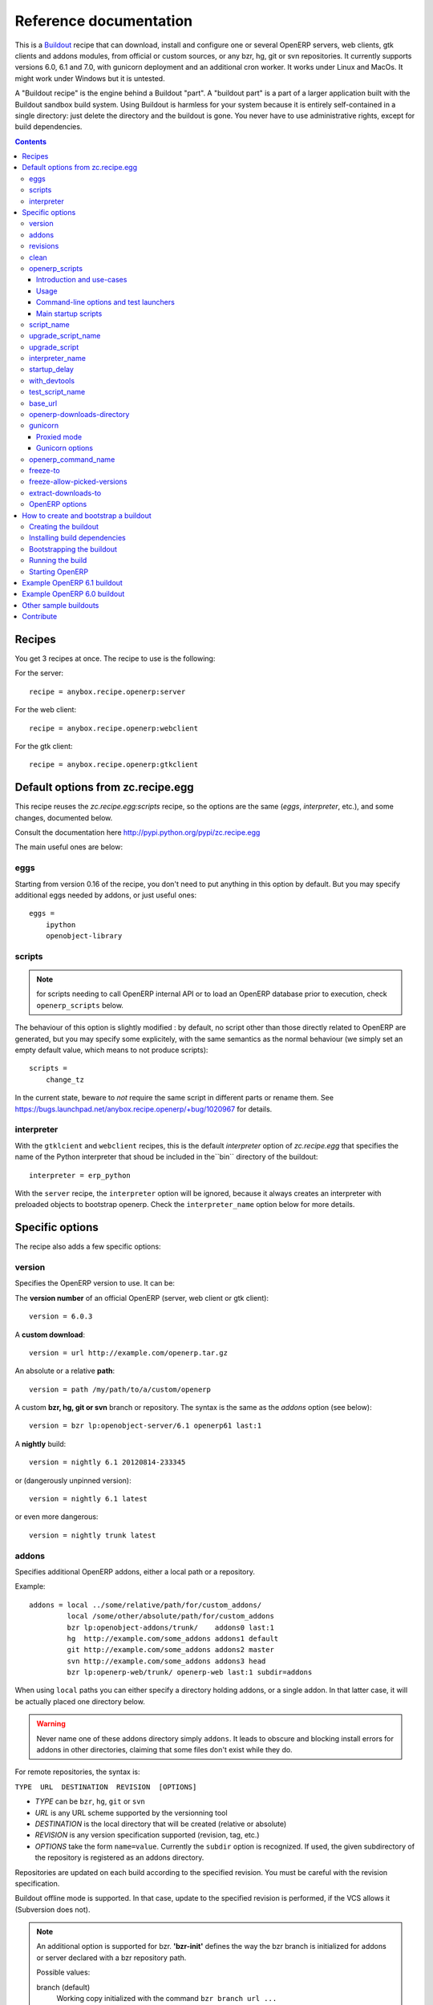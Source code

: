 Reference documentation
=======================

This is a `Buildout <https://github.com/buildout/buildout>`_ recipe that can
download, install and configure one or several OpenERP servers, web clients,
gtk clients and addons modules, from official or custom sources, or any bzr,
hg, git or svn repositories.  It currently supports versions 6.0, 6.1 and 7.0,
with gunicorn deployment and an additional cron worker. It works under Linux
and MacOs. It might work under Windows but it is untested.

A "Buildout recipe" is the engine behind a Buildout "part". A "buildout part"
is a part of a larger application built with the Buildout sandbox build system.
Using Buildout is harmless for your system because it is entirely
self-contained in a single directory: just delete the directory and the
buildout is gone. You never have to use administrative rights, except for
build dependencies.

.. contents::

Recipes
~~~~~~~

You get 3 recipes at once. The recipe to use is the following:

For the server::

    recipe = anybox.recipe.openerp:server

For the web client::

    recipe = anybox.recipe.openerp:webclient

For the gtk client::

    recipe = anybox.recipe.openerp:gtkclient

Default options from zc.recipe.egg
~~~~~~~~~~~~~~~~~~~~~~~~~~~~~~~~~~

This recipe reuses the *zc.recipe.egg:scripts* recipe, so the options
are the same (*eggs*, *interpreter*, etc.), and some changes, documented below.

Consult the documentation here http://pypi.python.org/pypi/zc.recipe.egg

The main useful ones are below:

eggs
----

Starting from version 0.16 of the recipe, you don't need to put anything in
this option by default. But you may specify additional eggs needed by addons,
or just useful ones::

    eggs = 
        ipython
        openobject-library

scripts
-------
.. note:: for scripts needing to call OpenERP internal API or to load
          an OpenERP database prior to execution, check
          ``openerp_scripts`` below.

The behaviour of this option is slightly modified :
by default, no script other than those directly related to OpenERP are
generated, but you may specify some explicitely, with the same semantics as the
normal behaviour (we simply set an empty default value, which means to not
produce scripts)::

        scripts =
            change_tz

In the current state, beware to *not* require the same script in different
parts or rename them. See
https://bugs.launchpad.net/anybox.recipe.openerp/+bug/1020967 for
details.

interpreter
-----------
With the ``gtklcient`` and ``webclient`` recipes,
this is the default `interpreter` option of `zc.recipe.egg` that
specifies the name of the Python interpreter that shoud be included in
the``bin`` directory of the buildout::

    interpreter = erp_python

With the ``server`` recipe, the ``interpreter`` option will be ignored,
because it always creates an interpreter with preloaded objects to
bootstrap openerp. Check the ``interpreter_name`` option below for
more details.


Specific options
~~~~~~~~~~~~~~~~

The recipe also adds a few specific options:

version
-------

Specifies the OpenERP version to use. It can be:

The **version number** of an official OpenERP (server, web client or gtk client)::

  version = 6.0.3

A **custom download**::

  version = url http://example.com/openerp.tar.gz

An absolute or a relative **path**::

  version = path /my/path/to/a/custom/openerp

A custom **bzr, hg, git or svn** branch or repository. The syntax is the same
as the `addons` option (see below)::

  version = bzr lp:openobject-server/6.1 openerp61 last:1

A **nightly** build::

  version = nightly 6.1 20120814-233345

or (dangerously unpinned version)::

  version = nightly 6.1 latest

or even more dangerous::

  version = nightly trunk latest


addons
------

Specifies additional OpenERP addons, either a local path or a repository.

Example::

  addons = local ../some/relative/path/for/custom_addons/
           local /some/other/absolute/path/for/custom_addons
           bzr lp:openobject-addons/trunk/    addons0 last:1
           hg  http://example.com/some_addons addons1 default
           git http://example.com/some_addons addons2 master
           svn http://example.com/some_addons addons3 head
           bzr lp:openerp-web/trunk/ openerp-web last:1 subdir=addons

When using ``local`` paths you can either specify a directory holding
addons, or a single addon. In that latter case, it will be actually
placed one directory below.

.. warning::

   Never name one of these addons directory simply ``addons``. It
   leads to obscure and blocking install errors for addons in other
   directories, claiming that some files don't exist while they do.

For remote repositories, the syntax is:

``TYPE  URL  DESTINATION  REVISION  [OPTIONS]``

* *TYPE* can be ``bzr``, ``hg``, ``git`` or ``svn``
* *URL* is any URL scheme supported by the versionning tool
* *DESTINATION* is the local directory that will be created (relative or absolute)
* *REVISION* is any version specification supported (revision, tag, etc.)
* *OPTIONS* take the form ``name=value``. Currently the ``subdir``
  option is recognized. If used, the given subdirectory of the
  repository is registered as an addons directory.

Repositories are updated on each build according to the specified
revision. You must be careful with the revision specification.

Buildout offline mode is supported. In that case, update to the
specified revision is performed, if the VCS allows it (Subversion does
not).

.. note:: An additional option is supported for bzr. **'bzr-init'**
          defines the way the bzr branch
          is initialized for addons or server declared with a bzr
          repository path.

          Possible values:

          branch (default)
            Working copy initialized with the command
            ``bzr branch url ...``
          stacked-branch
           Working copy initialized with the command
           ``bzr branch --stacked url ...``

          lightweight-checkout
            Working copy initialized with the command
            ``bzr checkout --lightweight url ...``

revisions
---------

This option allows to further precise what has been specified through
the  ``addons`` and ``version`` options by fixing VCS revisions.

The main use-case it to apply it in an extension buildout
configuration file::

   [buildout]
   extends = base.cfg

   [openerp]
   revisions = 4320  ; main software
               addons-openerp 7109

As you can see in that example, the first token is the target
filesystem path, as in the ``addons`` option, the second one is the
revision, except in the case of the main software (if VCS based), for
which there's no filesystem path.

Some interesting use-cases:

* temporary fixing some revision in cas of upstream regression with no
  impact on your main development configuration (no risk to commit an
  unwanted freeze if the main configuration is itself versionned).
* freezing satisfactory revisions in a release process (the recipe can
  do that automatically for you, see ``freeze-to`` option below).

clean
-----

If set to true, this option will clean remove python object files from
the main server part and addons before any update or install.

Note that tarball downloads get re-extracted afresh in any case.

openerp_scripts
---------------

Introduction and use-cases
``````````````````````````
This option lets you install console scripts provided by any of the loaded eggs,
so that they can access to OpenERP internals and load databases.
Some interesting use-cases:

* specific batch jobs
* introspection tools
* general-purposes test launchers that don't have any knowledge of
  OpenERP specifics
* actually, the main startup scripts themselves (with a default
  configuration, of course)

Usage
`````
This multiline option is similar to the classical ``scripts`` options
of ``zc.recipe.eggs:scripts``. It lets you ask for installation of
console scripts provided by the various Python distribution involved
in the buildout part (including OpenERP itself).

The built console scripts can import all the involved Python
distributions, and have access to a ``session`` object, to issue
OpenERP native calls (see
``interpreter_name`` option below for details on how to use it).

One has to register exactly one console script per line.

As it is the case with ``scripts``, one actually specifies the name of the
entry point to use (we are all used to that entry point being the name
of the resulting script, because that's what ``setup.py install`` does).

Suppose there is a distribution ``my.package`` with the following lines in
its ``setup.py``::

      entry_points="""

      [console_scripts]
      my = my.package.main:run
      """

Now the following configuration extract builds a script called
``my_openerp1``, that can access ``session``::

  [openerp1]
  (...)
  openerp_scripts = my

To control the script name, just do, e.g,::

  [openerp1]
  (...)
  openerp_scripts = my=my_script

This will build it as ``bin/my_script``.

Command-line options and test launchers
```````````````````````````````````````

If ``my.package`` is meant to do OpenERP heavy-lifting, then surely it
will provide a powerful command-line parsing. e.g., to let the end user chose
the database on which to work, etc.

Sometimes, however, the script itself has no knowledge of OpenERP at
all, but still must run after a database has been fully initialized.
The main use case for this is test launchers, such as
`nose <https://nose.readthedocs.org/en/latest/>`_ or simply ``unit2``.
For these, the recipe has a facility to rewrap the script and add some further
command-line options.

In this example, we build ``unit2``, the launcher that comes with
``unittest2``, and wrap it to add the database option::

  [openerp]
  (...)
  openerp_scripts = unit2 command-line-options=-d

You may then run it this way::

   bin/unit2_openerp -d unit-tests-db -- discover some/addon

Notice how ``--`` is used to separate the ``-d`` or
any recipe-related options from the options expected by the script itself.

If one wishes to run the tests with ``nose``, one has further to
require it. In the following example, we also ask for the ``coverage``
package::

  [openerp]
  (...)
  eggs = nose
         coverage
  openerp_scripts = nosetests command-line-options=-d

Here's our test run with coverage and pdb post-mortem::

  bin/nosetests-openerp -d unit-tests-db -- --nologcapture \
           --with-coverage --pdb \
           some/addon/tests/test_one.py

Main startup scripts
````````````````````
The recipe will in all cases build OpenERP startup scripts, according to other
configuration options (gunicorn, tests etc.). These are
actually special cases of the scripts controlled via ``openerp_scripts``.

This allows you (for now) to control the names. For instance, to
replace ``bin/start_openerp`` with ``bin/oerp``, just do::

  [openerp]
  (...)
  openerp_scripts = openerp_starter=oerp

Here's the list of currently available internal entry points. For
these, the ``command-line-options`` modifier has no effect.

:openerp_starter: main OpenERP startup script (dynamically added
                  behing the scenes by the recipe)
:openerp_tester: uniform script to start OpenERP, launch all tests and
                 exit. This can be achieved with the main startup
                 scripts, but options differ among OpenERP versions.
                 (also dynamically added behind the scenes).
:openerp_cron_worker: entry point for the cron worker script that gets
                      built for gunicorn setups.
:oe: entry point declared by ``openerp-command`` and used by the recipe.
:gunicorn: entry point declared by ``gunicorn`` and used by the recipe.

script_name
-----------

.. warning:: as of version 1.7.0, this option is deprecated because of its
             redundancy with ``openerp_scripts``.

OpenERP startup scripts are created in the `bin` directory. By default the name is:
start_<part_name>, so you can have several startup scripts for each part if you
configure several OpenERP servers or clients. You can pass additional typical
arguments to the server via the startup script, such as -i or -u options.

You can choose another name for the script by using the *script_name*
option ::

    script_name = start_erp

upgrade_script_name
-------------------

This option lets you specify the wished name for the upgrade script.
The default value is ``upgrade_<part_name>``.

upgrade_script
--------------

This option lets you specify a source (``.py``) file and a callable
defined in that file to perform database upgrades. Example::

  upgrade_script = upgrade.py do_run

Example source file::

   def do_run(session, logger):
       db_version = session.db_version
       if db_version < '1.0':
          session.update_modules('account_account')
       else:
          logger.warn("Not upgrading account_account, as we know it "
                      "to be a problem with our setup. ")
       session.update_modules(['crm', 'sales'])

The idea is that such scripts only take very high-level decisions, most of
the upgrade logic residing actually in modules, within the ``migrate``
hierarchy.

The ``session`` argument of the specified callable is as in "openerp
scripts".

The resulting actual upgrade script takes care of command-line parsing
and sets the version number as read in ``VERSION.txt`` in database,
for further runs to use it.

.. note:: new in version 1.8.0


interpreter_name
----------------

The recipe will automatically create a python interpreter with a
``session`` object that can bootstrap OpenERP with a database right
away. You can use that for interactive sessions or to launch a script::

    $ bin/python_openerp
    To start the OpenERP working session, just do:
       session.open()
    or
       session.open(db=DATABASE_NAME)
    Then you can issue commands such as
       session.registry('res.users').browse(session.cr, 1, 1)

    >>>

The interpreter name is  ``python_<part_name>`` by default; but it can
be explicitely set like this::

    interpreter_name = my_py

If you want *not* to have the interpreter, juste do

    interpreter_name =

The bootstrapping facility may also be used within a script installed
by an egg; just insert this in your code to get the session object as
if you were in the interpreter::

    from anybox.recipe.openerp.startup import Session
    session = Session()

.. note:: this facility is new in version 1.6.0, and tested with
          OpenERP 7 only for now.

startup_delay
-------------

Specifies a delay in seconds to wait before actually launching OpenERP. This
option was a preliminary hack to support both gunicorn instance and a legacy
instance.  The Gunicorn startup script (see below) itself is not affected by
this setting ::

    startup_delay = 3

with_devtools
-------------
Allows to load development and install useful devlopment and testing
tools, notably the following scripts:

* ``test_openerp``: a uniform test launcher for all supported
  versions. See test_script_name option below for details.
* ``openerp_command``: see openerp_command_name option below for
  details. Not installed for OpenERP major versions less than or equal to 6.1.

This option is False by default, hence it's activated this way::

    with_devtools = true

It will also add some dependencies that are typical to development
setups (tests related packages etc.) and automatically load where
needed helpers, such as `anybox.testing.datetime
<http://pypi.python.org/pypi/anybox.testing.datetime>`_ (allows to
cheat with system time).

test_script_name
----------------
.. warning:: as of version 1.7.0, this option is deprecated because of its
             redundancy with ``openerp_scripts``.

If the ``with_devtools`` is set to True, the recipe will create a
test script, which is named by default ``test_<part_name>``. You may
override the name in the configuration as in the following example::

  test_script_name = test_erp

The test script takes the same arguments as the regular startup
script::

  bin/test_openerp --help
  bin/test_openerp -d test_db -i purchase,sale

At the time of this writing, all this script does compared to the
regular startup script is to bring uniformity across OpenERP versions
by tweaking options internally.

base_url
--------

URL from which to download official and nightly versions
(assuming the archive filenames are constistent with those in
OpenERP download server). This is a basic mirroring capability::

    base_url = http://download.example.com/openerp/

openerp-downloads-directory
---------------------------

Allows to share OpenERP downloads among several buildouts. You should put this
option in your ``~/.buildout/default.cfg`` file.  It specifies the destination
download directory for OpenERP archives. The path may be absolute or relative
to the buildout directory.

Example::

    [buildout]
    openerp-downloads-directory = /home/user/.buildout/openerp-downloads

gunicorn
--------

Gunicorn integration is only supported on OpenERP >= 6.1.
Any value of this option makes the recipe generate a script to start
OpenERP with Gunicorn and (*new in version 1.1*) a dedicated script to
handle cron jobs.

For OpenERP 6.1, the only accepted values are ``direct`` and
``proxied``. Any value is suitable for OpenERP >= 7

Proxied mode
````````````
For OpenERP 6.1, a special value of the ``gunicorn`` option is to be
used if you plan to run Gunicorn behind a reverse proxy::

    gunicorn = proxied

This behaviour has been kept for OpenERP >= 7 to keep
backwards compatibility, but the option is now superseded by the
general ``proxy_mode`` option of the server. In the buildout context,
that'd be::

    options.proxy_mode = True


Gunicorn options
````````````````

Gunicorn-specific options are to be specified with the ``gunicorn.``
prefix and will end up in the the Gunicorn python configuration file
``etc/gunicorn_<part_name>.conf.py``, such as::

  gunicorn.workers = 8

If you don't specify ``gunicorn.bind``, then a value is constructed
from the relevant options for the OpenERP script (currently
``options.xmlrpc_port`` and ``options.xmlrpc_interface``).

Other simple supported options and their default values are (See also
the `Gunicorn configuration documentation
<http://docs.gunicorn.org/en/latest/configure.html>`) ::

  gunicorn.workers = 4
  gunicorn.timeout = 240
  gunicorn.max_requests = 2000

The recipe sets the proper WSGI entry point according to OpenERP
version, you may manually override that with an option::

  gunicorn.entry_point = mypackage:wsgi.app

You may specify the Gunicorn script name with the
``gunicorn_script_name`` option. The configuration file will be named
accordingly.

The ``gunicorn.preload_databases`` option (one database per line) lets
you specify databases to load in a `post_fork
<http://docs.gunicorn.org/en/latest/configure.html#post-fork>` hook.
With this setting, the worker processes will be ready for requests on these
databases right after their startup. Moreover, Gunicorn does not handle any
request to a worker until it is ready. Therefore, in workloads where
one or a few databases are actually used, this setting keeps the user
experience snappy even in the event of frequent worker restarts, and
allows for graceful restarts (use this for minor changes only).


openerp_command_name
--------------------
.. warning:: as of version 1.7.0, this option is deprecated, check
   ``openerp_scripts`` for more details.

OpenERP Command Line Tools (openerp-command for short) is an
alternative set of command-line tools that may someday subsede the
current monolithic startup script. Currently experimental, but
already very useful in development mode.

It is currently enabled if the ``with_devtools`` option is on.

This works by requiring the ``openerp-command`` python
distribution, which is not on PyPI as of this writting. You may want
to use the ``vcsdevelop`` extension to get it from Launchpad::

  [buildout]
  extensions = gp.vcsdevelop
  vcs-extend-develop = bzr+http://bazaar.launchpad.net/openerp/openerp-command#egg=openerp-command

As for other scripts, you can control its name of the produced script, e.g::

  openerp_command_name = oe

the name defaults otherwise to ``<part_name>_command``. Note that
``oe`` is the classical name for this script outside of the realm of
this buildout recipe.

.. warning::

  Do not use to launch production servers, especially in an automatic
  way, openerp-command is really unstable and that may damage your
  installation.

freeze-to
---------

This option is meant to produce an extension buildout configuration
that effectively freezes the variable versions and revisions of the
current configuration.

.. note:: supported VCSes for this feature are currently Mercurial,
          Bazaar and Git (excluding Subversion).

It is meant for release processes, and as such includes some
consistency checks to avoid as much as possible issuing a frozen
configuration that could be different from what the developper or
release manager is assumed to have just tested. Namely:

* it works only in offline mode (command-line ``-o`` flag). This is to
  avoid fetching new revisions from VCSes or PyPI
* it fails if some VCS-controlled addons or main software have local
  modifications, including pending merges.

The recommended way to use it is through the command line (all
buildout options can be set this way). Here's an example, assuming the
part is called ``openerp-server-1``::

    bin/buildout -o openerp-server-1:freeze-to=frozen.cfg

This produces a buildout configuration file named ``frozen.cfg``,
with notably an ``openerp-server-1`` part having a ``revisions`` option that
freezes everything.

For configurations with several openerp related parts, you can freeze
them together or in different files. This gives you flexibility in the
distributions you may want to produce from a single configuration file::

   bin/buildout -o openerp-server-1:freeze-to=server.cfg openerp-server-2:freeze-to=server.cfg gtkclient:freeze-to=client.cfg

In that latter example, ``server.cfg`` will have the two server parts,
while ``client.cfg`` will have the ``gtkclient`` part only.

.. note:: in DVCSes cases, nothing is done to check that the locally
          extracted revisions are actually pushed where they should.

          Also, if the buildout configuration is itself under version
          control (a good practice), it is not in the recipe scope to
          commit or tag it.
          You are encouraged to use an external release script for
          that kind of purpose.

.. warning:: the recipe will also freeze python distributions installed
             with the ``gp.vcsdevelop`` extension but cannot currently
             protect against local modifications of these.

.. warning:: currently ``freeze-to`` cannot fix eggs versions related
             to non-openerp parts.

freeze-allow-picked-versions
----------------------------

This option is to be used in conjunction with ``freeze-to``. If set to
``False``, it will add ``allow-picked-versions = false``
for ``zc.buildout`` versions that support this flag.

.. warning:: in the current state of things, this can cause problems
             if you have non-openerp parts (see warning in ``freeze-to``
             documentation).


extract-downloads-to
--------------------

Following the same kind of logic as ``freeze-to``, this option allows
to turn a buildout that aggregates from various remote sources
(tarball downloads, VCSes) into a self-contained buildout archive
directory that can be packed for easy distribution.

.. note:: supported VCSes for this feature are currently Mercurial,
          Bazaar and Git (excluding Subversion).

Actually it extracts only the downloaded elements into a target
directory and issues a buildout configuration with local references
only. If that target directory has been itself initialized first with
the *fixed elements* (buildout configuration files, bootstrap scripts,
local addons), then it has all the needed elements, except eggs to
be downloaded from PyPI or the specified index site.

Here is an example, assuming the *fixed elements* are themselves versioned
with Mercurial::

  hg archive ../test-extract && bin/buildout -o openerp:extract-downloads-to=../test-extract

The produced buildout configuration in the target directory is
``release.cfg``. So, for instance, from our ``test-extract`` archive,
the buildout can be executed like this::

  python bootstrap.py && bin/buildout -c release.cfg

or further extended for system-dependent options such as port, db
connection, etc.

The ``extract-downloads-to`` options can be used for several parts
with the same target directory (same as ``freeze-to``).

Furthermore, a default ``freeze-to`` is issued, producing a buildout
configuration called ``extracted_from.cfg`` in the target directory,
for later reference (local modification tracking) or a more
developper-friendly reproduction configuration (ready-made setup to
derive bugfix branches from).

This implication of ``freeze-to`` also has the side effect to enforce the
same rules with respect to uncommitted changes.

Python distributions managed with ``gp.vcsdevelop`` are taken into account.


OpenERP options
---------------

You can define OpenERP options directly from the buildout file (usually
``buildout.cfg``) in the recipe section.
The OpenERP configuration files are generated by OpenERP itself in the directory
specified by ``etc-directory`` which defaults to the `etc` directory under your
buildout directory.
The settings of the OpenERP configuration files can be controlled using a
dotted notation prefixed by the name of the corresponding section of the
OpenERP config file. The specified options will just overwrite the existing
options in the corresponding config files. You don't have to replicate all the
options in your section of the buildout file.  If a setting or a section does
not natively exist in the openerp config file, it can be created from there for
your application.

For example you can specify the xmlrpc port for the server or
even an additional option that does not exist in the default config file::

  options.xmlrpc_port = 8069
  options.additional_option = "foobar"

It will end-up in the server config as::

  [options]
  xmlrpc_port = 8069
  additional_option = "foobar"

For the web client you can specify the company url with::

  global.server.socket_port = 8080
  openerp-web.company.url = 'http://anybox.fr'

It will modify the corresponding web client config::

  [global]
  server.socket_port = 8080

  [openerp-web]
  company.url = 'http://anybox.fr'


.. note:: Note that for security reason, the superadmin password is not set by
    default. If you want to create a database you should temporary set it manually
    in the etc/openerp.conf file



.. _howto:

How to create and bootstrap a buildout
~~~~~~~~~~~~~~~~~~~~~~~~~~~~~~~~~~~~~~

To create a buildout and run the build, you just need **1 file** and **2 commands**:

- Create a single ``buildout.cfg`` file.
- Be sure you installed all your build dependencies
- Bootstrap the buildout with: ``python bootstrap.py``
- Run the build with: ``bin/buildout``

The same with more details below :

Creating the buildout
---------------------

Create a ``buildout.cfg`` file in an empty directory, containing the
configuration of the `example 6.1`_ section.

.. _dependencies:

Installing build dependencies
-----------------------------

You basically need typical development tools needed to build all the Python
dependency eggs of OpenERP. You can do this by yourself with your system or
Linux distribution.

Or if you're using a Debian system, we provide a single dependency package you
can use to install all dependencies in one shot:

Add the following line in your ``/etc/apt/sources.list``::

  deb http://apt.anybox.fr/openerp common main

Install the dependency package::

  $ sudo aptitude update 
  $ sudo aptitude install openerp-server-system-build-deps

You can uninstall this package with `aptitude` after the build to
automatically remove all un-needed dependencies, but you need to
install *run dependencies* before that ::

  $ sudo aptitude install openerp-server-system-run-deps
  $ sudo aptitude remove openerp-server-system-build-deps

Please note that these package will have your system install the
*client* part of PostgreSQL software only. If you want a
PostgreSQL server on the same host, that's not in the recipe scope,
just install it as well.

Bootstrapping the buildout
--------------------------

Bootstrapping the buildout consists in creating the basic structure of the buildout, and installing buildout itself in the directory.

The easiest and recommended way to bootstrap is to use a ``bootstrap.py`` script::

  $ wget https://raw.github.com/buildout/buildout/master/bootstrap/bootstrap.py
  $ python bootstrap.py

As an alternative and more complicated solution, you may also bootstrap by
creating a virtualenv, installing zc.buildout, then run the bootstrap::

  $ virtualenv sandbox
  $ sandbox/bin/pip install zc.buildout
  $ sandbox/bin/buildout bootstrap

Running the build
-----------------

Just run ::

  $ bin/buildout

Starting OpenERP
----------------

Just run ::

  $ bin/start_openerp


.. _example 6.1:

Example OpenERP 6.1 buildout
~~~~~~~~~~~~~~~~~~~~~~~~~~~~

Here is a very simple example for a latest OpenERP 6.1 nightly and a
custom addon hosted on Bitbucket:

::

    [buildout]
    parts = openerp 
    versions = versions
    find-links = http://download.gna.org/pychart/
    
    [openerp]
    recipe = anybox.recipe.openerp:server
    # replace '6.1' with 'trunk' to get a 7.0 current nightly:
    version = nightly 6.1 latest
    addons = hg https://bitbucket.org/anybox/anytracker addons-at default

    [versions]
    MarkupSafe = 0.15
    Pillow = 1.7.7
    PyXML = 0.8.4
    babel = 0.9.6
    feedparser = 5.1.1
    gdata = 2.0.16
    lxml = 2.3.3
    mako = 0.6.2
    psycopg2 = 2.4.4
    pychart = 1.39
    pydot = 1.0.28
    pyparsing = 1.5.6
    python-dateutil = 1.5
    python-ldap = 2.4.9
    python-openid = 2.2.5
    pytz = 2012b
    pywebdav = 0.9.4.1
    pyyaml = 3.10
    reportlab = 2.5
    simplejson = 2.4.0
    vatnumber = 1.0
    vobject = 0.8.1c
    werkzeug = 0.8.3
    xlwt = 0.7.3
    zc.buildout = 1.5.2
    zc.recipe.egg = 1.3.2
    zsi = 2.0-rc3


.. note:: with OpenERP 6.1 the web client is natively included in the server as a
    simple module. In that case you don't need to write a separate part for the web
    client, unless that's what you really want to do.


Example OpenERP 6.0 buildout
~~~~~~~~~~~~~~~~~~~~~~~~~~~~

Here is a sample buildout with version specification, 2 OpenERP servers (with
one using the latest 6.0 branch on the launchpad) using only NETRPC and
listening on 2 different ports, and 2 web clients::

    [buildout]
    parts = openerp1 web1 openerp2 web2
    #allow-picked-versions = false
    versions = versions
    find-links = http://download.gna.org/pychart/
    
    [openerp1]
    recipe = anybox.recipe.openerp:server
    version = 6.0.3
    options.xmlrpc = False
    options.xmlrpcs = False
    
    [web1]
    recipe = anybox.recipe.openerp:webclient
    version = 6.0.3
    
    [openerp2]
    recipe = anybox.recipe.openerp:server
    version = bzr lp:openobject-server/6.0 openobject-server-6.x last:1

    options.xmlrpc = False
    options.xmlrpcs = False
    options.netrpc_port = 8170
    
    [web2]
    recipe = anybox.recipe.openerp:webclient
    version = 6.0.3
    global.openerp.server.port = '8170'
    global.server.socket_port = 8180
    
    [versions]
    MarkupSafe = 0.15
    Pillow = 1.7.7
    anybox.recipe.openerp = 0.9
    caldav = 0.1.10
    collective.recipe.cmd = 0.5
    coverage = 3.5
    distribute = 0.6.25
    feedparser = 5.0.1
    lxml = 2.1.5
    mako = 0.4.2
    nose = 1.1.2
    psycopg2 = 2.4.2
    pychart = 1.39
    pydot = 1.0.25
    pyparsing = 1.5.6
    python-dateutil = 1.5
    pytz = 2012b
    pywebdav = 0.9.4.1
    pyyaml = 3.10
    reportlab = 2.5
    vobject = 0.8.1c
    z3c.recipe.scripts = 1.0.1
    zc.buildout = 1.5.2
    zc.recipe.egg = 1.3.2
    Babel = 0.9.6
    FormEncode = 1.2.4
    simplejson = 2.1.6


Other sample buildouts
~~~~~~~~~~~~~~~~~~~~~~

Here are a few ready-to-use buildouts:

(Be sure to install system dependencies_ first)

OpenERP with the development branches of the Magento connector addons::

  $ hg clone https://bitbucket.org/anybox/openerp_connect_magento_buildout
  $ cd openerp_connect_magento_buildout
  $ python bootstrap.py
  $ bin/buildout
  $ bin/start_openerp

OpenERP with the development branches of the Prestashop connector addons::

  $ hg clone https://bitbucket.org/anybox/openerp_connect_prestashop_buildout
  $ cd openerp_connect_prestashop_buildout
  $ python bootstrap.py
  $ bin/buildout
  $ bin/start_openerp

Other examples are available in the ``buildbot`` subdirectory of the
source distribution archive of this recipe (the ``tar.gz`` file that
can be downloaded `from the PyPI
<http://pypi.python.org/pypi/anybox.recipe.openerp>`_), and are
continuously tested in the
`anybox buildbot <http://buildbot.anybox.fr/>`_ which is powered by
`anybox.buildbot.openerp <http://pypi.python.org/pypi/anybox.buildbot.openerp>`_.


Contribute
~~~~~~~~~~

Authors:

 * Christophe Combelles
 * Georges Racinet

Contributors:

 * Jean-Sébastien Suzanne
 * Yannick Vaucher
 * Jacques-Etienne Baudoux
 * Laurent Mignon
 * Leonardo Pistone

The primary branch is on the launchpad:

 * Code repository and bug tracker: https://launchpad.net/anybox.recipe.openerp
 * PyPI page: http://pypi.python.org/pypi/anybox.recipe.openerp

Please don't hesitate to give feedback and especially report bugs or
ask for new features through launchpad at this URL: https://bugs.launchpad.net/anybox.recipe.openerp/+bugs

